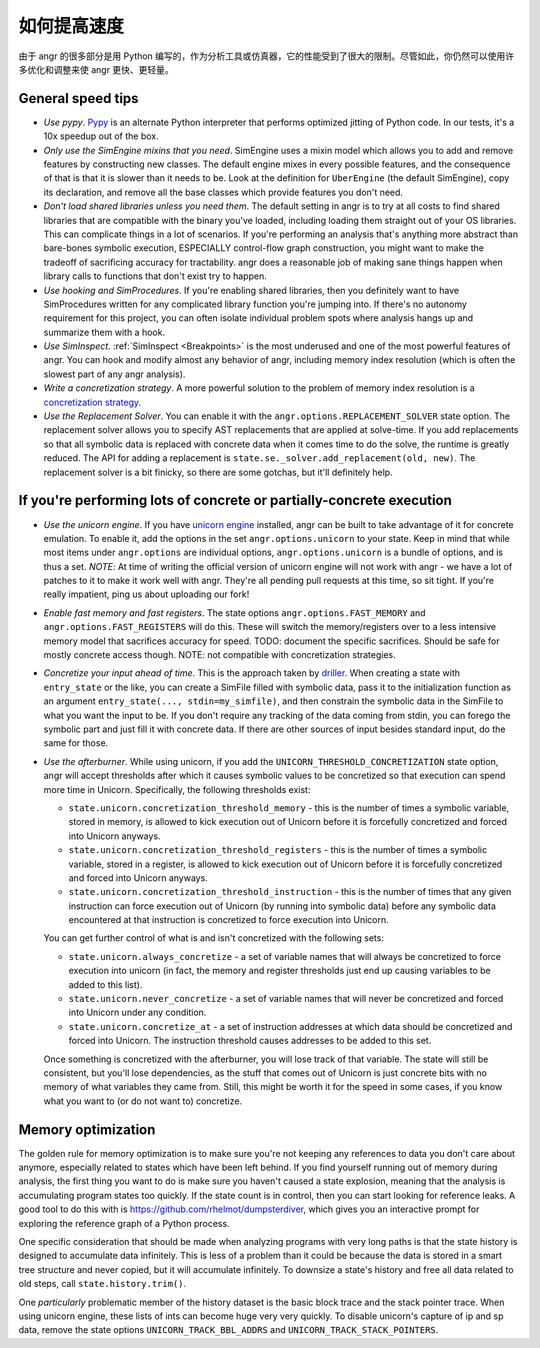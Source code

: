 如何提高速度
===========================

由于 angr 的很多部分是用 Python 编写的，作为分析工具或仿真器，它的性能受到了很大的限制。尽管如此，你仍然可以使用许多优化和调整来使 angr 更快、更轻量。

General speed tips
------------------


* *Use pypy*. `Pypy <http://pypy.org/>`_ is an alternate Python interpreter that
  performs optimized jitting of Python code. In our tests, it's a 10x speedup
  out of the box.
* *Only use the SimEngine mixins that you need*. SimEngine uses a mixin model
  which allows you to add and remove features by constructing new classes. The
  default engine mixes in every possible features, and the consequence of that
  is that it is slower than it needs to be. Look at the definition for
  ``UberEngine`` (the default SimEngine), copy its declaration, and remove all
  the base classes which provide features you don't need.
* *Don't load shared libraries unless you need them*. The default setting in
  angr is to try at all costs to find shared libraries that are compatible with
  the binary you've loaded, including loading them straight out of your OS
  libraries. This can complicate things in a lot of scenarios. If you're
  performing an analysis that's anything more abstract than bare-bones symbolic
  execution, ESPECIALLY control-flow graph construction, you might want to make
  the tradeoff of sacrificing accuracy for tractability. angr does a reasonable
  job of making sane things happen when library calls to functions that don't
  exist try to happen.
* *Use hooking and SimProcedures*. If you're enabling shared libraries, then you
  definitely want to have SimProcedures written for any complicated library
  function you're jumping into. If there's no autonomy requirement for this
  project, you can often isolate individual problem spots where analysis hangs
  up and summarize them with a hook.
* *Use SimInspect*. :ref:`SimInspect <Breakpoints>` is the most underused and
  one of the most powerful features of angr. You can hook and modify almost any
  behavior of angr, including memory index resolution (which is often the
  slowest part of any angr analysis).
* *Write a concretization strategy*. A more powerful solution to the problem of
  memory index resolution is a `concretization strategy
  <https://github.com/angr/angr/tree/master/angr/concretization_strategies>`_.
* *Use the Replacement Solver*. You can enable it with the
  ``angr.options.REPLACEMENT_SOLVER`` state option. The replacement solver
  allows you to specify AST replacements that are applied at solve-time. If you
  add replacements so that all symbolic data is replaced with concrete data when
  it comes time to do the solve, the runtime is greatly reduced. The API for
  adding a replacement is ``state.se._solver.add_replacement(old, new)``. The
  replacement solver is a bit finicky, so there are some gotchas, but it'll
  definitely help.

If you're performing lots of concrete or partially-concrete execution
---------------------------------------------------------------------

* *Use the unicorn engine*. If you have `unicorn engine
  <https://github.com/unicorn-engine/unicorn/>`_ installed, angr can be built to
  take advantage of it for concrete emulation. To enable it, add the options in
  the set ``angr.options.unicorn`` to your state. Keep in mind that while most
  items under ``angr.options`` are individual options, ``angr.options.unicorn``
  is a bundle of options, and is thus a set. *NOTE*: At time of writing the
  official version of unicorn engine will not work with angr - we have a lot of
  patches to it to make it work well with angr. They're all pending pull
  requests at this time, so sit tight. If you're really impatient, ping us about
  uploading our fork!
* *Enable fast memory and fast registers*. The state options
  ``angr.options.FAST_MEMORY`` and ``angr.options.FAST_REGISTERS`` will do this.
  These will switch the memory/registers over to a less intensive memory model
  that sacrifices accuracy for speed. TODO: document the specific sacrifices.
  Should be safe for mostly concrete access though. NOTE: not compatible with
  concretization strategies.
* *Concretize your input ahead of time*. This is the approach taken by `driller
  <https://sites.cs.ucsb.edu/~vigna/publications/2016_NDSS_Driller.pdf>`_.
  When creating a state with ``entry_state`` or the like, you can create a
  SimFile filled with symbolic data, pass it to the initialization function as
  an argument ``entry_state(..., stdin=my_simfile)``, and then constrain the
  symbolic data in the SimFile to what you want the input to be. If you don't
  require any tracking of the data coming from stdin, you can forego the
  symbolic part and just fill it with concrete data. If there are other sources
  of input besides standard input, do the same for those.
* *Use the afterburner*. While using unicorn, if you add the
  ``UNICORN_THRESHOLD_CONCRETIZATION`` state option, angr will accept thresholds
  after which it causes symbolic values to be concretized so that execution can
  spend more time in Unicorn. Specifically, the following thresholds exist:


  * ``state.unicorn.concretization_threshold_memory`` - this is the number of
    times a symbolic variable, stored in memory, is allowed to kick execution
    out of Unicorn before it is forcefully concretized and forced into Unicorn
    anyways.
  * ``state.unicorn.concretization_threshold_registers`` - this is the number of
    times a symbolic variable, stored in a register, is allowed to kick
    execution out of Unicorn before it is forcefully concretized and forced into
    Unicorn anyways.
  * ``state.unicorn.concretization_threshold_instruction`` - this is the number
    of times that any given instruction can force execution out of Unicorn (by
    running into symbolic data) before any symbolic data encountered at that
    instruction is concretized to force execution into Unicorn.

  You can get further control of what is and isn't concretized with the
  following sets:


  * ``state.unicorn.always_concretize`` - a set of variable names that will
    always be concretized to force execution into unicorn (in fact, the memory
    and register thresholds just end up causing variables to be added to this
    list).
  * ``state.unicorn.never_concretize`` - a set of variable names that will never
    be concretized and forced into Unicorn under any condition.
  * ``state.unicorn.concretize_at`` - a set of instruction addresses at which
    data should be concretized and forced into Unicorn. The instruction
    threshold causes addresses to be added to this set.

  Once something is concretized with the afterburner, you will lose track of
  that variable. The state will still be consistent, but you'll lose
  dependencies, as the stuff that comes out of Unicorn is just concrete bits
  with no memory of what variables they came from. Still, this might be worth it
  for the speed in some cases, if you know what you want to (or do not want to)
  concretize.

Memory optimization
-------------------

The golden rule for memory optimization is to make sure you're not keeping any
references to data you don't care about anymore, especially related to states
which have been left behind. If you find yourself running out of memory during
analysis, the first thing you want to do is make sure you haven't caused a state
explosion, meaning that the analysis is accumulating program states too quickly.
If the state count is in control, then you can start looking for reference
leaks. A good tool to do this with is https://github.com/rhelmot/dumpsterdiver,
which gives you an interactive prompt for exploring the reference graph of a
Python process.

One specific consideration that should be made when analyzing programs with very
long paths is that the state history is designed to accumulate data infinitely.
This is less of a problem than it could be because the data is stored in a smart
tree structure and never copied, but it will accumulate infinitely. To downsize
a state's history and free all data related to old steps, call
``state.history.trim()``.

One *particularly* problematic member of the history dataset is the basic block
trace and the stack pointer trace. When using unicorn engine, these lists of
ints can become huge very very quickly. To disable unicorn's capture of ip and
sp data, remove the state options ``UNICORN_TRACK_BBL_ADDRS`` and
``UNICORN_TRACK_STACK_POINTERS``.
